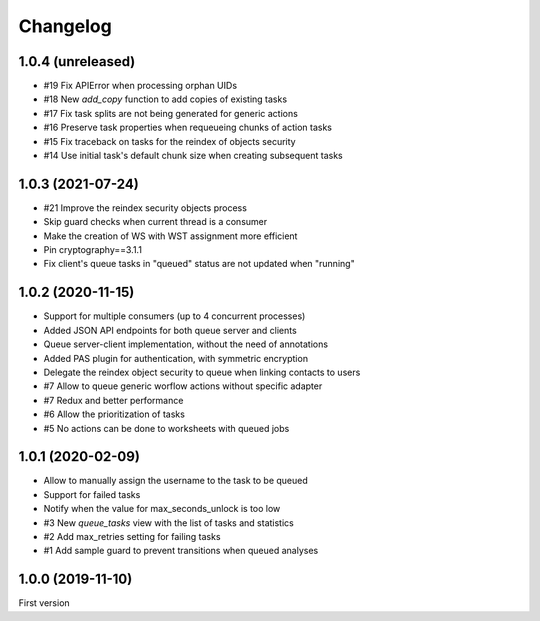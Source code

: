 Changelog
=========


1.0.4 (unreleased)
------------------

- #19 Fix APIError when processing orphan UIDs
- #18 New `add_copy` function to add copies of existing tasks
- #17 Fix task splits are not being generated for generic actions
- #16 Preserve task properties when requeueing chunks of action tasks
- #15 Fix traceback on tasks for the reindex of objects security
- #14 Use initial task's default chunk size when creating subsequent tasks


1.0.3 (2021-07-24)
------------------

- #21 Improve the reindex security objects process
- Skip guard checks when current thread is a consumer
- Make the creation of WS with WST assignment more efficient
- Pin cryptography==3.1.1
- Fix client's queue tasks in "queued" status are not updated when "running"


1.0.2 (2020-11-15)
------------------

- Support for multiple consumers (up to 4 concurrent processes)
- Added JSON API endpoints for both queue server and clients
- Queue server-client implementation, without the need of annotations
- Added PAS plugin for authentication, with symmetric encryption
- Delegate the reindex object security to queue when linking contacts to users
- #7 Allow to queue generic worflow actions without specific adapter
- #7 Redux and better performance
- #6 Allow the prioritization of tasks
- #5 No actions can be done to worksheets with queued jobs


1.0.1 (2020-02-09)
------------------

- Allow to manually assign the username to the task to be queued
- Support for failed tasks
- Notify when the value for max_seconds_unlock is too low
- #3 New `queue_tasks` view with the list of tasks and statistics
- #2 Add max_retries setting for failing tasks
- #1 Add sample guard to prevent transitions when queued analyses


1.0.0 (2019-11-10)
------------------

First version

